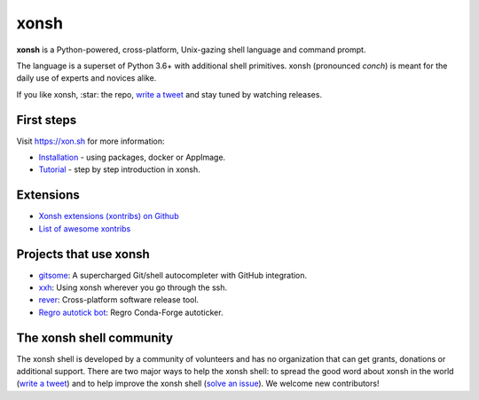 xonsh
=====

.. class:: center

    **xonsh** is a Python-powered, cross-platform, Unix-gazing shell language and command prompt.

    The language is a superset of Python 3.6+ with additional shell primitives.
    xonsh (pronounced *conch*) is meant for the daily use of experts and novices alike.

    .. image:: https://raw.githubusercontent.com/xonsh/xonsh/main/docs/_static/xonsh5.png
            :alt: What is xonsh?
            :align: center

.. class:: center

    If you like xonsh, :star: the repo, `write a tweet`_ and stay tuned by watching releases.

    .. image:: https://badges.gitter.im/xonsh/xonsh.svg
            :target: https://gitter.im/xonsh/xonsh?utm_source=badge&utm_medium=badge&utm_campaign=pr-badge&utm_content=badge
            :alt: Join the chat at https://gitter.im/xonsh/xonsh

    .. image:: https://img.shields.io/badge/%23xonsh%3Afeneas.org-Matrix-green
            :target: https://matrix.to/#/#xonsh:feneas.org
            :alt: Matrix room: #xonsh:feneas.org

    .. image:: https://travis-ci.org/xonsh/xonsh.svg?branch=main
            :target: https://travis-ci.org/xonsh/xonsh
            :alt: Travis

    .. image:: https://ci.appveyor.com/api/projects/status/github/xonsh/xonsh?svg=true
            :target: https://ci.appveyor.com/project/xonsh/xonsh
            :alt: Appveyor

    .. image:: https://img.shields.io/badge/Google%20Cloud%20Shell-xonsh-green
            :target: https://ssh.cloud.google.com/cloudshell/editor?cloudshell_git_repo=https://github.com/xonsh/xonsh.git
            :alt: Open in Google Cloud Shell
    .. image:: https://codecov.io/gh/xonsh/xonsh/branch/master/graphs/badge.svg?branch=main
            :target: https://codecov.io/github/xonsh/xonsh?branch=main
            :alt: codecov.io

First steps
***********

Visit https://xon.sh for more information:

- `Installation <https://xon.sh/contents.html#installation>`_ - using packages, docker or AppImage.
- `Tutorial <https://xon.sh/tutorial.html>`_ - step by step introduction in xonsh.

Extensions
**********
- `Xonsh extensions (xontribs) on Github <https://github.com/topics/xontrib>`_
- `List of awesome xontribs <https://github.com/xonsh/awesome-xontribs>`_

Projects that use xonsh
***********************

- `gitsome <https://github.com/donnemartin/gitsome>`_: A supercharged Git/shell autocompleter with GitHub integration.
- `xxh <https://github.com/xxh/xxh>`_: Using xonsh wherever you go through the ssh.
- `rever <https://regro.github.io/rever-docs/>`_: Cross-platform software release tool.
- `Regro autotick bot <https://github.com/regro/cf-scripts>`_: Regro Conda-Forge autoticker.


The xonsh shell community
*************************

The xonsh shell is developed by a community of volunteers and has no organization that can get grants, donations or additional support. There are two major ways to help the xonsh shell: to spread the good word about xonsh in the world (`write a tweet`_) and to help improve the xonsh shell (`solve an issue <https://github.com/xonsh/xonsh/issues?q=is%3Aissue+is%3Aopen+sort%3Areactions-%2B1-desc>`_). We welcome new contributors!

.. _write a tweet: https://twitter.com/intent/tweet?text=xonsh%20is%20a%20Python-powered,%20cross-platform,%20Unix-gazing%20shell%20language%20and%20command%20prompt.&url=https://github.com/xonsh/xonsh
